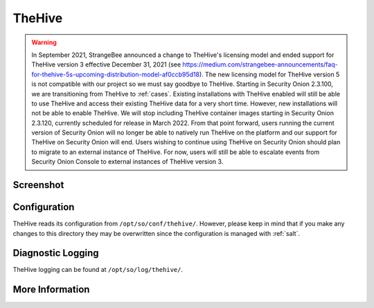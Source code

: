 .. _hive:

TheHive
=======

.. warning::

	In September 2021, StrangeBee announced a change to TheHive's licensing model and ended support for TheHive version 3 effective December 31, 2021 (see https://medium.com/strangebee-announcements/faq-for-thehive-5s-upcoming-distribution-model-af0ccb95d18). The new licensing model for TheHive version 5 is not compatible with our project so we must say goodbye to TheHive. Starting in Security Onion 2.3.100, we are transitioning from TheHive to :ref:`cases`. Existing installations with TheHive enabled will still be able to use TheHive and access their existing TheHive data for a very short time. However, new installations will not be able to enable TheHive. We will stop including TheHive container images starting in Security Onion 2.3.120, currently scheduled for release in March 2022. From that point forward, users running the current version of Security Onion will no longer be able to natively run TheHive on the platform and our support for TheHive on Security Onion will end. Users wishing to continue using TheHive on Security Onion should plan to migrate to an external instance of TheHive. For now, users will still be able to escalate events from Security Onion Console to external instances of TheHive version 3.

Screenshot
----------

.. image:: https://user-images.githubusercontent.com/1659467/94850514-07f06d00-03f5-11eb-8071-6e45d82feec7.png
  :target: https://user-images.githubusercontent.com/1659467/94850514-07f06d00-03f5-11eb-8071-6e45d82feec7.png

Configuration
-------------

TheHive reads its configuration from ``/opt/so/conf/thehive/``. However, please keep in mind that if you make any changes to this directory they may be overwritten since the configuration is managed with :ref:`salt`.

Diagnostic Logging
------------------

TheHive logging can be found at ``/opt/so/log/thehive/``.

More Information
----------------

.. seealso::

    For more information about TheHive, please see https://thehive-project.org/.
